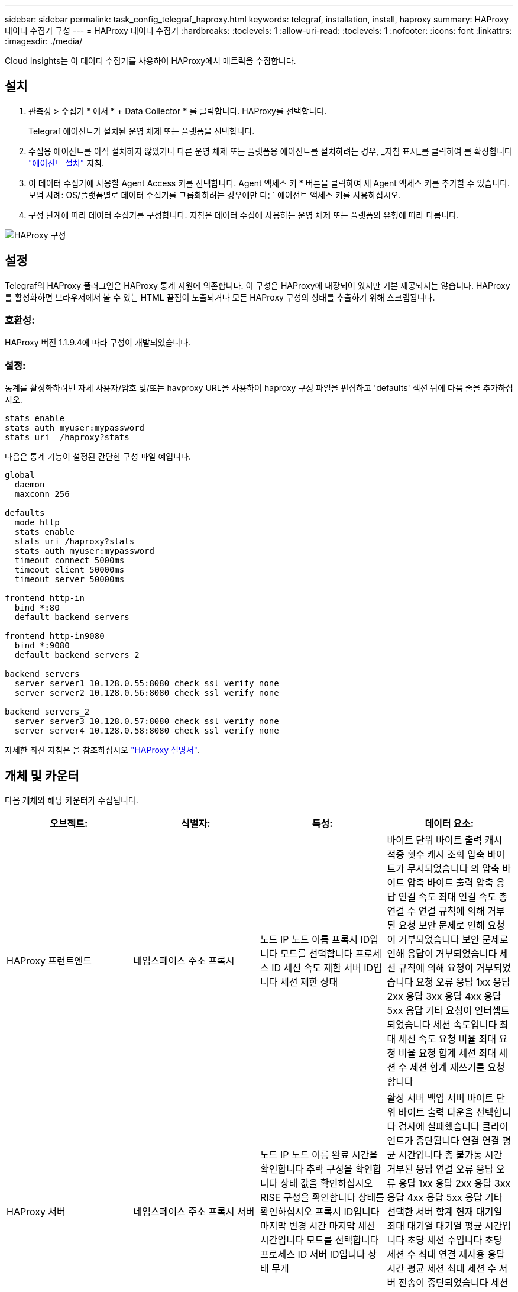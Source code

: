 ---
sidebar: sidebar 
permalink: task_config_telegraf_haproxy.html 
keywords: telegraf, installation, install, haproxy 
summary: HAProxy 데이터 수집기 구성 
---
= HAProxy 데이터 수집기
:hardbreaks:
:toclevels: 1
:allow-uri-read: 
:toclevels: 1
:nofooter: 
:icons: font
:linkattrs: 
:imagesdir: ./media/


[role="lead"]
Cloud Insights는 이 데이터 수집기를 사용하여 HAProxy에서 메트릭을 수집합니다.



== 설치

. 관측성 > 수집기 * 에서 * + Data Collector * 를 클릭합니다. HAProxy를 선택합니다.
+
Telegraf 에이전트가 설치된 운영 체제 또는 플랫폼을 선택합니다.

. 수집용 에이전트를 아직 설치하지 않았거나 다른 운영 체제 또는 플랫폼용 에이전트를 설치하려는 경우, _지침 표시_를 클릭하여 를 확장합니다 link:task_config_telegraf_agent.html["에이전트 설치"] 지침.
. 이 데이터 수집기에 사용할 Agent Access 키를 선택합니다. Agent 액세스 키 * 버튼을 클릭하여 새 Agent 액세스 키를 추가할 수 있습니다. 모범 사례: OS/플랫폼별로 데이터 수집기를 그룹화하려는 경우에만 다른 에이전트 액세스 키를 사용하십시오.
. 구성 단계에 따라 데이터 수집기를 구성합니다. 지침은 데이터 수집에 사용하는 운영 체제 또는 플랫폼의 유형에 따라 다릅니다.


image:HAProxyDCConfigLinux.png["HAProxy 구성"]



== 설정

Telegraf의 HAProxy 플러그인은 HAProxy 통계 지원에 의존합니다. 이 구성은 HAProxy에 내장되어 있지만 기본 제공되지는 않습니다. HAProxy를 활성화하면 브라우저에서 볼 수 있는 HTML 끝점이 노출되거나 모든 HAProxy 구성의 상태를 추출하기 위해 스크랩됩니다.



=== 호환성:

HAProxy 버전 1.1.9.4에 따라 구성이 개발되었습니다.



=== 설정:

통계를 활성화하려면 자체 사용자/암호 및/또는 havproxy URL을 사용하여 haproxy 구성 파일을 편집하고 'defaults' 섹션 뒤에 다음 줄을 추가하십시오.

[listing]
----
stats enable
stats auth myuser:mypassword
stats uri  /haproxy?stats
----
다음은 통계 기능이 설정된 간단한 구성 파일 예입니다.

[listing]
----
global
  daemon
  maxconn 256

defaults
  mode http
  stats enable
  stats uri /haproxy?stats
  stats auth myuser:mypassword
  timeout connect 5000ms
  timeout client 50000ms
  timeout server 50000ms

frontend http-in
  bind *:80
  default_backend servers

frontend http-in9080
  bind *:9080
  default_backend servers_2

backend servers
  server server1 10.128.0.55:8080 check ssl verify none
  server server2 10.128.0.56:8080 check ssl verify none

backend servers_2
  server server3 10.128.0.57:8080 check ssl verify none
  server server4 10.128.0.58:8080 check ssl verify none
----
자세한 최신 지침은 을 참조하십시오 link:https://cbonte.github.io/haproxy-dconv/1.8/configuration.html#4-stats%20enable["HAProxy 설명서"].



== 개체 및 카운터

다음 개체와 해당 카운터가 수집됩니다.

[cols="<.<,<.<,<.<,<.<"]
|===
| 오브젝트: | 식별자: | 특성: | 데이터 요소: 


| HAProxy 프런트엔드 | 네임스페이스
주소
프록시 | 노드 IP
노드 이름
프록시 ID입니다
모드를 선택합니다
프로세스 ID
세션 속도 제한
서버 ID입니다
세션 제한
상태 | 바이트 단위
바이트 출력
캐시 적중 횟수
캐시 조회
압축 바이트가 무시되었습니다
의 압축 바이트
압축 바이트 출력
압축 응답
연결 속도
최대 연결 속도
총 연결 수
연결 규칙에 의해 거부된 요청
보안 문제로 인해 요청이 거부되었습니다
보안 문제로 인해 응답이 거부되었습니다
세션 규칙에 의해 요청이 거부되었습니다
요청 오류
응답 1xx
응답 2xx
응답 3xx
응답 4xx
응답 5xx
응답 기타
요청이 인터셉트되었습니다
세션 속도입니다
최대 세션 속도
요청 비율
최대 요청 비율
요청 합계
세션
최대 세션 수
세션 합계
재쓰기를 요청합니다 


| HAProxy 서버 | 네임스페이스
주소
프록시
서버 | 노드 IP
노드 이름
완료 시간을 확인합니다
추락 구성을 확인합니다
상태 값을 확인하십시오
RISE 구성을 확인합니다
상태를 확인하십시오
프록시 ID입니다
마지막 변경 시간
마지막 세션 시간입니다
모드를 선택합니다
프로세스 ID
서버 ID입니다
상태
무게 | 활성 서버
백업 서버
바이트 단위
바이트 출력
다운을 선택합니다
검사에 실패했습니다
클라이언트가 중단됩니다
연결
연결 평균 시간입니다
총 불가동 시간
거부된 응답
연결 오류
응답 오류
응답 1xx
응답 2xx
응답 3xx
응답 4xx
응답 5xx
응답 기타
선택한 서버 합계
현재 대기열
최대 대기열
대기열 평균 시간입니다
초당 세션 수입니다
초당 세션 수 최대
연결 재사용
응답 시간 평균
세션
최대 세션 수
서버 전송이 중단되었습니다
세션 합계
세션 총 시간 평균
재디스패치를 요청합니다
재시도를 요청합니다
재쓰기를 요청합니다 


| HAProxy 백엔드 | 네임스페이스
주소
프록시 | 노드 IP
노드 이름
프록시 ID입니다
마지막 변경 시간
마지막 세션 시간입니다
모드를 선택합니다
프로세스 ID
서버 ID입니다
세션 제한
상태
무게 | 활성 서버
백업 서버
바이트 단위
바이트 출력
캐시 적중 횟수
캐시 조회
다운을 선택합니다
클라이언트가 중단됩니다
압축 바이트가 무시되었습니다
의 압축 바이트
압축 바이트 출력
압축 응답
연결
연결 평균 시간입니다
총 불가동 시간
보안 문제로 인해 요청이 거부되었습니다
보안 문제로 인해 응답이 거부되었습니다
연결 오류
응답 오류
응답 1xx
응답 2xx
응답 3xx
응답 4xx
응답 5xx
응답 기타
선택한 서버 합계
현재 대기열
최대 대기열
대기열 평균 시간입니다
초당 세션 수입니다
초당 세션 수 최대
요청 합계
연결 재사용
응답 시간 평균
세션
최대 세션 수
서버 전송이 중단되었습니다
세션 합계
세션 총 시간 평균
재디스패치를 요청합니다
재시도를 요청합니다
재쓰기를 요청합니다 
|===


== 문제 해결

추가 정보는 에서 찾을 수 있습니다 link:concept_requesting_support.html["지원"] 페이지.
